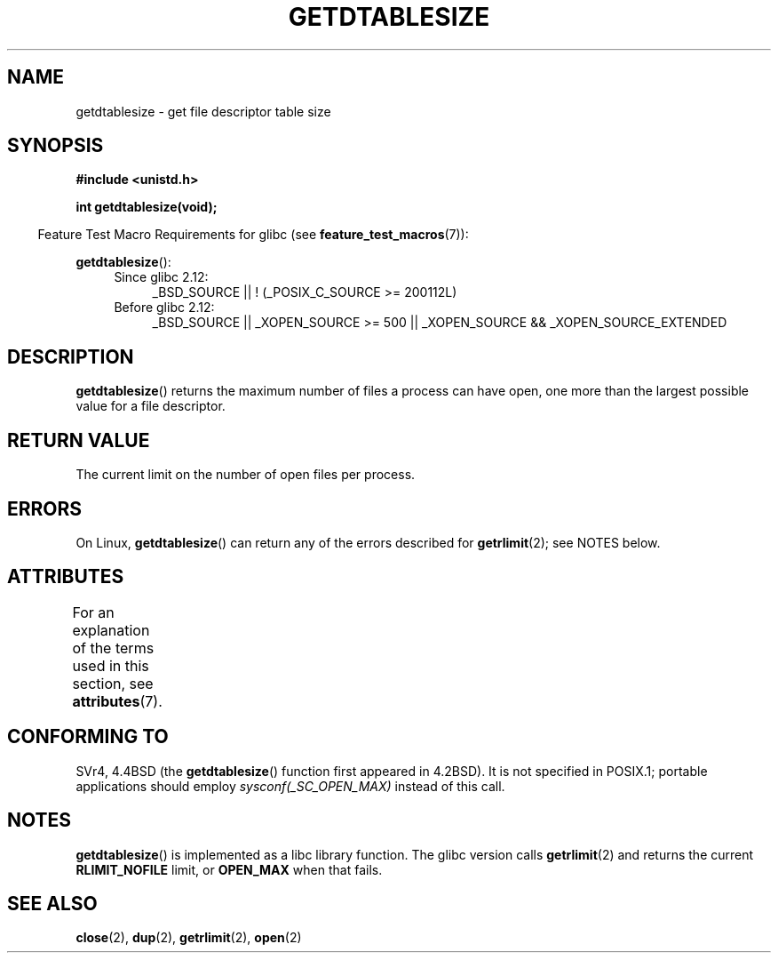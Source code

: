 .\" Copyright 1993 Rickard E. Faith (faith@cs.unc.edu)
.\"
.\" %%%LICENSE_START(VERBATIM)
.\" Permission is granted to make and distribute verbatim copies of this
.\" manual provided the copyright notice and this permission notice are
.\" preserved on all copies.
.\"
.\" Permission is granted to copy and distribute modified versions of this
.\" manual under the conditions for verbatim copying, provided that the
.\" entire resulting derived work is distributed under the terms of a
.\" permission notice identical to this one.
.\"
.\" Since the Linux kernel and libraries are constantly changing, this
.\" manual page may be incorrect or out-of-date.  The author(s) assume no
.\" responsibility for errors or omissions, or for damages resulting from
.\" the use of the information contained herein.  The author(s) may not
.\" have taken the same level of care in the production of this manual,
.\" which is licensed free of charge, as they might when working
.\" professionally.
.\"
.\" Formatted or processed versions of this manual, if unaccompanied by
.\" the source, must acknowledge the copyright and authors of this work.
.\" %%%LICENSE_END
.\"
.\" Modified 2002-04-15 by Roger Luethi <rl@hellgate.ch> and aeb
.\"
.TH GETDTABLESIZE 3 2015-03-02 "Linux" "Linux Programmer's Manual"
.SH NAME
getdtablesize \- get file descriptor table size
.SH SYNOPSIS
.B #include <unistd.h>
.sp
.B int getdtablesize(void);
.sp
.in -4n
Feature Test Macro Requirements for glibc (see
.BR feature_test_macros (7)):
.in
.sp
.BR getdtablesize ():
.ad l
.RS 4
.PD 0
.TP 4
Since glibc 2.12:
.nf
_BSD_SOURCE || ! (_POSIX_C_SOURCE\ >=\ 200112L)
.TP 4
.fi
Before glibc 2.12:
_BSD_SOURCE || _XOPEN_SOURCE\ >=\ 500 ||
_XOPEN_SOURCE\ &&\ _XOPEN_SOURCE_EXTENDED
.PD
.RE
.ad b
.SH DESCRIPTION
.BR getdtablesize ()
returns the maximum number of files a process can have open,
one more than the largest possible value for a file descriptor.
.SH RETURN VALUE
The current limit on the number of open files per process.
.SH ERRORS
On Linux,
.BR getdtablesize ()
can return any of the errors described for
.BR getrlimit (2);
see NOTES below.
.SH ATTRIBUTES
For an explanation of the terms used in this section, see
.BR attributes (7).
.TS
allbox;
lb lb lb
l l l.
Interface	Attribute	Value
T{
.BR getdtablesize ()
T}	Thread safety	MT-Safe
.TE
.SH CONFORMING TO
SVr4, 4.4BSD (the
.BR getdtablesize ()
function first appeared in 4.2BSD).
It is not specified in POSIX.1;
portable applications should employ
.I sysconf(_SC_OPEN_MAX)
instead of this call.
.SH NOTES
.BR getdtablesize ()
is implemented as a libc library function.
The glibc version calls
.BR getrlimit (2)
and returns the current
.B RLIMIT_NOFILE
limit, or
.B OPEN_MAX
when that fails.
.\" The libc4 and libc5 versions return
.\" .B OPEN_MAX
.\" (set to 256 since Linux 0.98.4).
.SH SEE ALSO
.BR close (2),
.BR dup (2),
.BR getrlimit (2),
.BR open (2)
